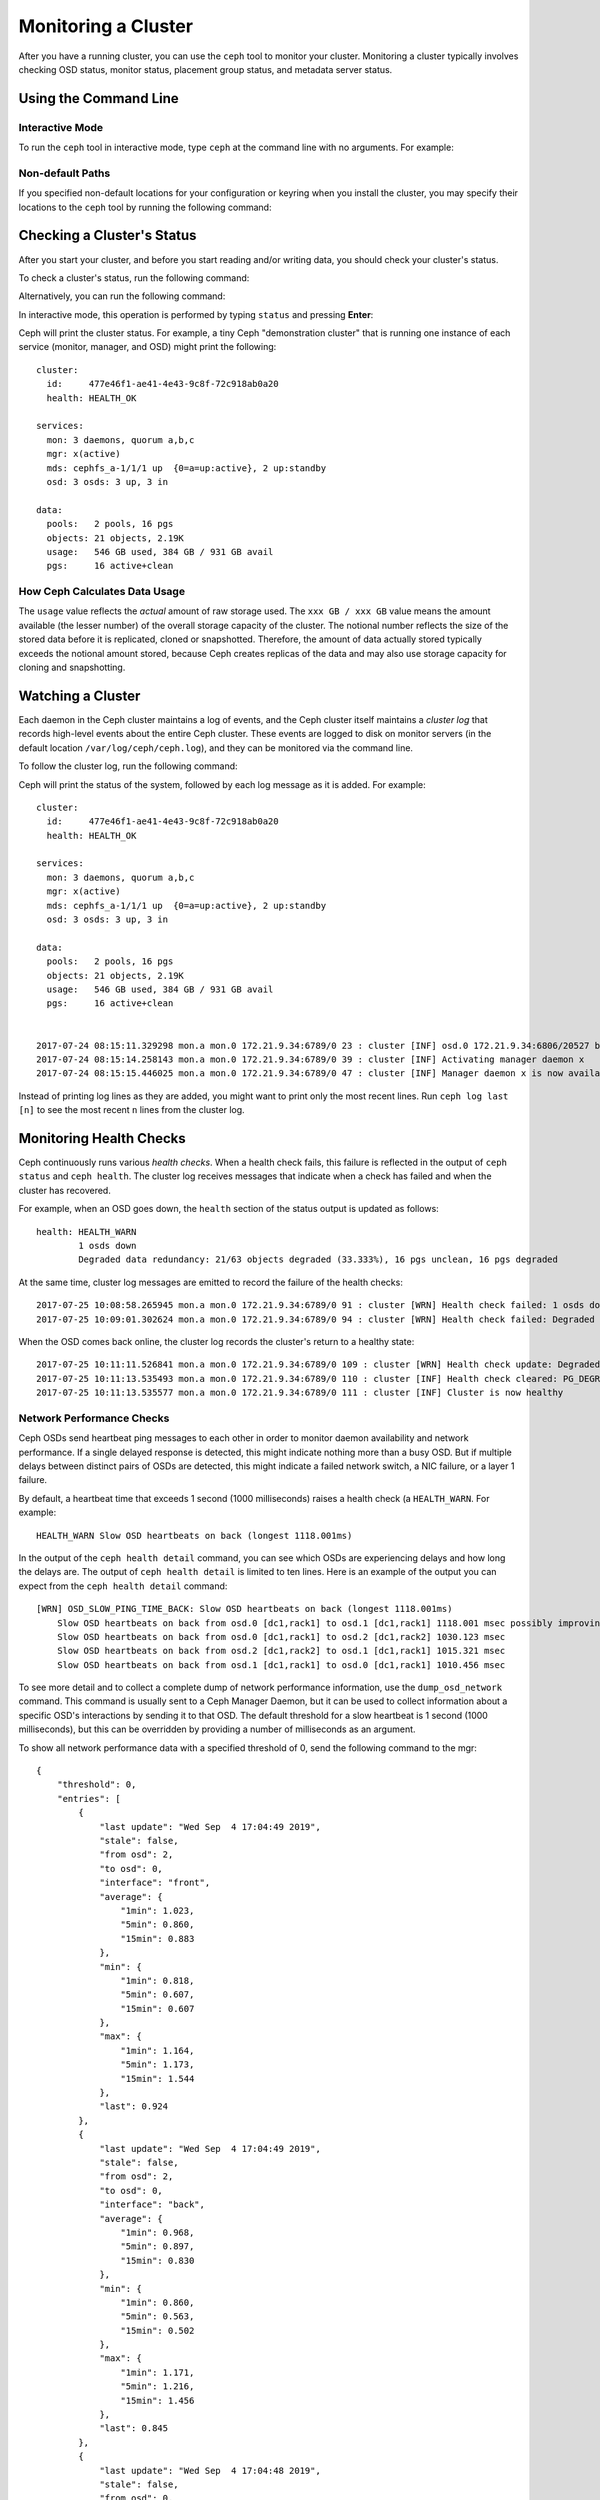 ======================
 Monitoring a Cluster
======================

After you have a running cluster, you can use the ``ceph`` tool to monitor your
cluster. Monitoring a cluster typically involves checking OSD status, monitor
status, placement group status, and metadata server status.

Using the Command Line
======================

Interactive Mode
----------------

To run the ``ceph`` tool in interactive mode, type ``ceph`` at the command line
with no arguments. For example:

.. prompt:: bash #

    ceph

.. prompt:: ceph>
    :prompts: ceph>

    health
    status
    quorum_status
    mon stat

Non-default Paths
-----------------

If you specified non-default locations for your configuration or keyring when
you install the cluster, you may specify their locations to the ``ceph`` tool
by running the following command:

.. prompt:: bash #

   ceph -c /path/to/conf -k /path/to/keyring health

Checking a Cluster's Status
===========================

After you start your cluster, and before you start reading and/or writing data,
you should check your cluster's status.

To check a cluster's status, run the following command:

.. prompt:: bash #

   ceph status

Alternatively, you can run the following command:

.. prompt:: bash #

   ceph -s

In interactive mode, this operation is performed by typing ``status`` and
pressing **Enter**:

.. prompt:: ceph>
    :prompts: ceph>

    status

Ceph will print the cluster status. For example, a tiny Ceph "demonstration
cluster" that is running one instance of each service (monitor, manager, and
OSD) might print the following:

::

  cluster:
    id:     477e46f1-ae41-4e43-9c8f-72c918ab0a20
    health: HEALTH_OK

  services:
    mon: 3 daemons, quorum a,b,c
    mgr: x(active)
    mds: cephfs_a-1/1/1 up  {0=a=up:active}, 2 up:standby
    osd: 3 osds: 3 up, 3 in

  data:
    pools:   2 pools, 16 pgs
    objects: 21 objects, 2.19K
    usage:   546 GB used, 384 GB / 931 GB avail
    pgs:     16 active+clean


How Ceph Calculates Data Usage
------------------------------

The ``usage`` value reflects the *actual* amount of raw storage used. The ``xxx
GB / xxx GB`` value means the amount available (the lesser number) of the
overall storage capacity of the cluster. The notional number reflects the size
of the stored data before it is replicated, cloned or snapshotted. Therefore,
the amount of data actually stored typically exceeds the notional amount
stored, because Ceph creates replicas of the data and may also use storage
capacity for cloning and snapshotting.


Watching a Cluster
==================

Each daemon in the Ceph cluster maintains a log of events, and the Ceph cluster
itself maintains a *cluster log* that records high-level events about the
entire Ceph cluster. These events are logged to disk on monitor servers (in
the default location ``/var/log/ceph/ceph.log``), and they can be monitored via
the command line.

To follow the cluster log, run the following command:

.. prompt:: bash #

   ceph -w

Ceph will print the status of the system, followed by each log message as it is
added. For example:

::

  cluster:
    id:     477e46f1-ae41-4e43-9c8f-72c918ab0a20
    health: HEALTH_OK

  services:
    mon: 3 daemons, quorum a,b,c
    mgr: x(active)
    mds: cephfs_a-1/1/1 up  {0=a=up:active}, 2 up:standby
    osd: 3 osds: 3 up, 3 in

  data:
    pools:   2 pools, 16 pgs
    objects: 21 objects, 2.19K
    usage:   546 GB used, 384 GB / 931 GB avail
    pgs:     16 active+clean


  2017-07-24 08:15:11.329298 mon.a mon.0 172.21.9.34:6789/0 23 : cluster [INF] osd.0 172.21.9.34:6806/20527 boot
  2017-07-24 08:15:14.258143 mon.a mon.0 172.21.9.34:6789/0 39 : cluster [INF] Activating manager daemon x
  2017-07-24 08:15:15.446025 mon.a mon.0 172.21.9.34:6789/0 47 : cluster [INF] Manager daemon x is now available

Instead of printing log lines as they are added, you might want to print only
the most recent lines. Run ``ceph log last [n]`` to see the most recent ``n``
lines from the cluster log.

Monitoring Health Checks
========================

Ceph continuously runs various *health checks*. When
a health check fails, this failure is reflected in the output of ``ceph status`` and
``ceph health``. The cluster log receives messages that
indicate when a check has failed and when the cluster has recovered.

For example, when an OSD goes down, the ``health`` section of the status
output is updated as follows:

::

    health: HEALTH_WARN
            1 osds down
            Degraded data redundancy: 21/63 objects degraded (33.333%), 16 pgs unclean, 16 pgs degraded

At the same time, cluster log messages are emitted to record the failure of the
health checks:

::

    2017-07-25 10:08:58.265945 mon.a mon.0 172.21.9.34:6789/0 91 : cluster [WRN] Health check failed: 1 osds down (OSD_DOWN)
    2017-07-25 10:09:01.302624 mon.a mon.0 172.21.9.34:6789/0 94 : cluster [WRN] Health check failed: Degraded data redundancy: 21/63 objects degraded (33.333%), 16 pgs unclean, 16 pgs degraded (PG_DEGRADED)

When the OSD comes back online, the cluster log records the cluster's return
to a healthy state:

::

    2017-07-25 10:11:11.526841 mon.a mon.0 172.21.9.34:6789/0 109 : cluster [WRN] Health check update: Degraded data redundancy: 2 pgs unclean, 2 pgs degraded, 2 pgs undersized (PG_DEGRADED)
    2017-07-25 10:11:13.535493 mon.a mon.0 172.21.9.34:6789/0 110 : cluster [INF] Health check cleared: PG_DEGRADED (was: Degraded data redundancy: 2 pgs unclean, 2 pgs degraded, 2 pgs undersized)
    2017-07-25 10:11:13.535577 mon.a mon.0 172.21.9.34:6789/0 111 : cluster [INF] Cluster is now healthy

Network Performance Checks
--------------------------

Ceph OSDs send heartbeat ping messages to each other in order to monitor daemon
availability and network performance. If a single delayed response is detected,
this might indicate nothing more than a busy OSD. But if multiple delays
between distinct pairs of OSDs are detected, this might indicate a failed
network switch, a NIC failure, or a layer 1 failure.

By default, a heartbeat time that exceeds 1 second (1000 milliseconds) raises a
health check (a ``HEALTH_WARN``. For example:

::

    HEALTH_WARN Slow OSD heartbeats on back (longest 1118.001ms)

In the output of the ``ceph health detail`` command, you can see which OSDs are
experiencing delays and how long the delays are. The output of ``ceph health
detail`` is limited to ten lines. Here is an example of the output you can
expect from the ``ceph health detail`` command::

    [WRN] OSD_SLOW_PING_TIME_BACK: Slow OSD heartbeats on back (longest 1118.001ms)
        Slow OSD heartbeats on back from osd.0 [dc1,rack1] to osd.1 [dc1,rack1] 1118.001 msec possibly improving
        Slow OSD heartbeats on back from osd.0 [dc1,rack1] to osd.2 [dc1,rack2] 1030.123 msec
        Slow OSD heartbeats on back from osd.2 [dc1,rack2] to osd.1 [dc1,rack1] 1015.321 msec
        Slow OSD heartbeats on back from osd.1 [dc1,rack1] to osd.0 [dc1,rack1] 1010.456 msec

To see more detail and to collect a complete dump of network performance
information, use the ``dump_osd_network`` command. This command is usually sent
to a Ceph Manager Daemon, but it can be used to collect information about a
specific OSD's interactions by sending it to that OSD. The default threshold
for a slow heartbeat is 1 second (1000 milliseconds), but this can be
overridden by providing a number of milliseconds as an argument.

To show all network performance data with a specified threshold of 0, send the
following command to the mgr:

.. prompt:: bash #

   ceph daemon /var/run/ceph/ceph-mgr.x.asok dump_osd_network 0

::

    {
        "threshold": 0,
        "entries": [
            {
                "last update": "Wed Sep  4 17:04:49 2019",
                "stale": false,
                "from osd": 2,
                "to osd": 0,
                "interface": "front",
                "average": {
                    "1min": 1.023,
                    "5min": 0.860,
                    "15min": 0.883
                },
                "min": {
                    "1min": 0.818,
                    "5min": 0.607,
                    "15min": 0.607
                },
                "max": {
                    "1min": 1.164,
                    "5min": 1.173,
                    "15min": 1.544
                },
                "last": 0.924
            },
            {
                "last update": "Wed Sep  4 17:04:49 2019",
                "stale": false,
                "from osd": 2,
                "to osd": 0,
                "interface": "back",
                "average": {
                    "1min": 0.968,
                    "5min": 0.897,
                    "15min": 0.830
                },
                "min": {
                    "1min": 0.860,
                    "5min": 0.563,
                    "15min": 0.502
                },
                "max": {
                    "1min": 1.171,
                    "5min": 1.216,
                    "15min": 1.456
                },
                "last": 0.845
            },
            {
                "last update": "Wed Sep  4 17:04:48 2019",
                "stale": false,
                "from osd": 0,
                "to osd": 1,
                "interface": "front",
                "average": {
                    "1min": 0.965,
                    "5min": 0.811,
                    "15min": 0.850
                },
                "min": {
                    "1min": 0.650,
                    "5min": 0.488,
                    "15min": 0.466
                },
                "max": {
                    "1min": 1.252,
                    "5min": 1.252,
                    "15min": 1.362
                },
            "last": 0.791
        },
        ...



Muting Health Checks
--------------------

Health checks can be muted so that they have no effect on the overall
reported status of the cluster. For example, if the cluster has raised a
single health check and then you mute that health check, then the cluster will report a status of ``HEALTH_OK``.
To mute a specific health check, use the health check code that corresponds to that health check (see :ref:`health-checks`), and
run the following command:

.. prompt:: bash #

   ceph health mute <code>

For example, to mute an ``OSD_DOWN`` health check, run the following command:

.. prompt:: bash #

   ceph health mute OSD_DOWN

Mutes are reported as part of the short and long form of the ``ceph health`` command's output.
For example, in the above scenario, the cluster would report:

.. prompt:: bash #

   ceph health

::

   HEALTH_OK (muted: OSD_DOWN)

.. prompt:: bash #

   ceph health detail

::

   HEALTH_OK (muted: OSD_DOWN)
   (MUTED) OSD_DOWN 1 osds down
       osd.1 is down

A mute can be removed by running the following command:

.. prompt:: bash #

   ceph health unmute <code>

For example:

.. prompt:: bash #

   ceph health unmute OSD_DOWN

A "health mute" can have a TTL (**T**\ime **T**\o **L**\ive)
associated with it: this means that the mute will automatically expire
after a specified period of time. The TTL is specified as an optional
duration argument, as seen in the following examples:

.. prompt:: bash #

   ceph health mute OSD_DOWN 4h    # mute for 4 hours
   ceph health mute MON_DOWN 15m   # mute for 15 minutes

Normally, if a muted health check is resolved (for example, if the OSD that raised the ``OSD_DOWN`` health check
in the example above has come back up), the mute goes away. If the health check comes
back later, it will be reported in the usual way.

It is possible to make a health mute "sticky": this means that the mute will remain even if the
health check clears. For example, to make a health mute "sticky", you might run the following command:

.. prompt:: bash #

   ceph health mute OSD_DOWN 1h --sticky   # ignore any/all down OSDs for next hour

Most health mutes disappear if the unhealthy condition that triggered the health check gets worse.
For example, suppose that there is one OSD down and the health check is muted. In that case, if
one or more additional OSDs go down, then the health mute disappears. This behavior occurs in any health check with a threshold value.


Checking a Cluster's Usage Stats
================================

To check a cluster's data usage and data distribution among pools, use the
``df`` command. This option is similar to Linux's ``df`` command. Run the
following command:

.. prompt:: bash #

   ceph df

The output of ``ceph df`` resembles the following::

   --- RAW STORAGE ---
   CLASS     SIZE    AVAIL     USED  RAW USED  %RAW USED
   hdd    5.4 PiB  1.2 PiB  4.3 PiB   4.3 PiB      78.58
   ssd     22 TiB   19 TiB  2.7 TiB   2.7 TiB      12.36
   TOTAL  5.5 PiB  1.2 PiB  4.3 PiB   4.3 PiB      78.32

   --- POOLS ---
   POOL                         ID   PGS   STORED  OBJECTS     USED  %USED  MAX AVAIL
   .mgr                         11     1  558 MiB      141  1.6 GiB      0    5.8 TiB
   cephfs_meta                  13  1024  166 GiB   14.59M  499 GiB   2.74    5.8 TiB
   cephfs_data                  14  1024      0 B    1.17G      0 B      0    5.8 TiB
   cephfsECvol                  19  2048  2.8 PiB    1.81G  3.5 PiB  83.79    561 TiB
   .nfs                         20    32  9.7 KiB       61  118 KiB      0    5.8 TiB
   testbench                    71    32   12 GiB    3.14k   37 GiB      0    234 TiB
   default.rgw.buckets.data     76  2048  482 TiB  132.09M  643 TiB  47.85    526 TiB
   .rgw.root                    97     1  1.4 KiB        4   48 KiB      0    5.8 TiB
   default.rgw.log              98   256  3.6 KiB      209  408 KiB      0    5.8 TiB
   default.rgw.control          99     1      0 B        8      0 B      0    5.8 TiB
   default.rgw.meta            100   128  3.8 KiB       20  194 KiB      0    5.8 TiB
   default.rgw.buckets.index   101   256  4.2 MiB       33   13 MiB      0    5.8 TiB
   default.rgw.buckets.non-ec  102   128  5.6 MiB       13   17 MiB      0    5.8 TiB
   kubedata                    104   256   63 GiB   17.65k  188 GiB   0.03    234 TiB
   kubemeta                    105   256  241 MiB      166  724 MiB      0    5.8 TiB

- **CLASS:** Statistics for each CRUSH device class present, for example, ``ssd`` and ``hdd``.
- **SIZE:** The amount of storage capacity managed by the cluster.
- **AVAIL:** The amount of free space available in the cluster.
- **USED:** The amount of raw storage consumed by user data (excluding
  BlueStore's database).
- **RAW USED:** The amount of raw storage consumed by user data, internal
  overhead, and reserved capacity.
- **%RAW USED:** The percentage of raw storage used. Watch this number in
  conjunction with ``backfillfull ratio`` and ``near full ratio`` to be forewarned when
  your cluster approaches the fullness thresholds. See :ref:`storage-capacity`.

Additional information may be displayed by invoking as below:

.. prompt:: bash #

   ceph df detail

The output now resembles the below example::

   --- RAW STORAGE ---
   CLASS     SIZE    AVAIL     USED  RAW USED  %RAW USED
   hdd    5.4 PiB  1.2 PiB  4.3 PiB   4.3 PiB      78.58
   ssd     22 TiB   19 TiB  2.7 TiB   2.7 TiB      12.36
   TOTAL  5.5 PiB  1.2 PiB  4.3 PiB   4.3 PiB      78.32

   --- POOLS ---
   POOL                         ID   PGS   STORED   (DATA)   (OMAP)  OBJECTS     USED   (DATA)   (OMAP)  %USED  MAX AVAIL  QUOTA OBJECTS  QUOTA BYTES  DIRTY  USED COMPR  UNDER COMPR
   .mgr                         11     1  558 MiB  558 MiB      0 B      141  1.6 GiB  1.6 GiB      0 B      0    5.8 TiB            N/A          N/A    N/A         0 B          0 B
   cephfs_meta                  13  1024  166 GiB  206 MiB  166 GiB   14.59M  499 GiB  618 MiB  498 GiB   2.74    5.8 TiB            N/A          N/A    N/A         0 B          0 B
   cephfs_data                  14  1024      0 B      0 B      0 B    1.17G      0 B      0 B      0 B      0    5.8 TiB            N/A          N/A    N/A         0 B          0 B
   cephfsECvol                  19  2048  2.8 PiB  2.8 PiB   17 KiB    1.81G  3.5 PiB  3.5 PiB   21 KiB  83.79    561 TiB            N/A          N/A    N/A         0 B          0 B
   .nfs                         20    32  9.7 KiB  2.2 KiB  7.5 KiB       61  118 KiB   96 KiB   22 KiB      0    5.8 TiB            N/A          N/A    N/A         0 B          0 B
   testbench                    71    32   12 GiB   12 GiB  2.3 KiB    3.14k   37 GiB   37 GiB  6.9 KiB      0    234 TiB            N/A          N/A    N/A         0 B          0 B
   default.rgw.buckets.data     76  2048  482 TiB  482 TiB      0 B  132.09M  643 TiB  643 TiB      0 B  47.85    526 TiB            N/A          N/A    N/A     312 MiB      623 MiB
   .rgw.root                    97     1  1.4 KiB  1.4 KiB      0 B        4   48 KiB   48 KiB      0 B      0    5.8 TiB            N/A          N/A    N/A         0 B          0 B
   default.rgw.log              98   256  3.6 KiB  3.6 KiB      0 B      209  408 KiB  408 KiB      0 B      0    5.8 TiB            N/A          N/A    N/A         0 B          0 B
   default.rgw.control          99     1      0 B      0 B      0 B        8      0 B      0 B      0 B      0    5.8 TiB            N/A          N/A    N/A         0 B          0 B
   default.rgw.meta            100   128  3.8 KiB  3.2 KiB    671 B       20  194 KiB  192 KiB  2.0 KiB      0    5.8 TiB            N/A          N/A    N/A         0 B          0 B
   default.rgw.buckets.index   101   256  4.2 MiB      0 B  4.2 MiB       33   13 MiB      0 B   13 MiB      0    5.8 TiB            N/A          N/A    N/A         0 B          0 B
   default.rgw.buckets.non-ec  102   128  5.6 MiB      0 B  5.6 MiB       13   17 MiB      0 B   17 MiB      0    5.8 TiB            N/A          N/A    N/A         0 B          0 B
   kubedata                    104   256   63 GiB   63 GiB      0 B   17.65k  188 GiB  188 GiB      0 B   0.03    234 TiB            N/A       20 TiB    N/A         0 B          0 B
   kubemeta                    105   256  241 MiB  241 MiB  278 KiB      166  723 MiB  722 MiB  833 KiB      0    5.8 TiB            N/A          N/A    N/A         0 B          0 B



**POOLS:**

The POOLS section of the output provides a list of pools and the *notional*
usage of each pool. This section of the output **DOES NOT** reflect replicas,
clones, or snapshots. For example, if you store an object with 1 MB of data,
then the notional usage will be 1 MB, but the actual usage might be 2 MB or more
depending on the number of replicas, clones, and snapshots.

- **ID:** The number of the specific node within the pool.
- **STORED:** The actual amount of data that the user has stored in a pool.
  This is similar to the USED column in earlier versions of Ceph, but the
  calculations (for BlueStore!) are more precise (in that gaps are properly
  handled).

  - **(DATA):** Usage for RBD (RADOS Block Device), CephFS file data, and RGW
    (RADOS Gateway) object data.
  - **(OMAP):** Key-value pairs. Used primarily by CephFS and RGW (RADOS
    Gateway) for metadata storage.

- **OBJECTS:** The notional number of objects stored per pool (that is, the
  number of objects other than replicas, clones, or snapshots).
- **USED:** The space allocated for a pool over all OSDs. This includes space
  for replication, space for allocation granularity, and space for the overhead
  associated with erasure-coding. Compression savings and object-content gaps
  are also taken into account. However, BlueStore's database is not included in
  the amount reported under USED.

  - **(DATA):** Object usage for RBD (RADOS Block Device), CephFS file data,
    and RGW (RADOS Gateway) object data.
  - **(OMAP):** Object key-value pairs. Used primarily by CephFS and RGW (RADOS
    Gateway) for metadata storage.

- **%USED:** The notional percentage of storage used per pool.
- **MAX AVAIL:** An estimate of the notional amount of data that can be written
  to this pool.
- **QUOTA OBJECTS:** The number of quota objects.
- **QUOTA BYTES:** The number of bytes in the quota objects.
- **DIRTY:** The number of objects in the cache pool that have been written to
  the cache pool but have not yet been flushed to the base pool. This field is
  available only when cache tiering is in use.
- **USED COMPR:** The amount of space allocated for compressed data. This
  includes compressed data in addition to all of the space required for
  replication, allocation granularity, and erasure- coding overhead.
- **UNDER COMPR:** The amount of data that has passed through compression
  (summed over all replicas) and that is worth storing in a compressed form.


.. note:: The numbers in the POOLS section are notional. They do not include
   the number of replicas, clones, or snapshots. As a result, the sum of the
   USED and %USED amounts in the POOLS section of the output will not be equal
   to the sum of the USED and %USED amounts in the RAW section of the output.

.. note:: The MAX AVAIL value is a complicated function of the replication or
   the kind of erasure coding used, the CRUSH rule that maps storage to
   devices, the utilization of those devices, and the configured
   ``mon_osd_full_ratio`` setting.


Checking OSD Status
===================

To check if OSDs are ``up`` and ``in``, run the
following command:

.. prompt:: bash #

  ceph osd stat

Alternatively, you can run the following command:

.. prompt:: bash #

  ceph osd dump

To view OSDs according to their position in the CRUSH map, run the following
command:

.. prompt:: bash #

   ceph osd tree

To print out a CRUSH tree that displays a host, its OSDs, whether the OSDs are
``up``, and the weight of the OSDs, run the following command:

::

   #ID CLASS WEIGHT  TYPE NAME             STATUS REWEIGHT PRI-AFF
    -1       3.00000 pool default
    -3       3.00000 rack mainrack
    -2       3.00000 host osd-host
     0   ssd 1.00000         osd.0             up  1.00000 1.00000
     1   ssd 1.00000         osd.1             up  1.00000 1.00000
     2   ssd 1.00000         osd.2             up  1.00000 1.00000

See :ref:`rados_operations_monitoring_osd_pg`.

Checking Monitor Status
=======================

If your cluster has multiple monitors, then you need to perform certain
"monitor status" checks. After starting the cluster and before reading or
writing data, you should check quorum status. A quorum must be present when
multiple monitors are running to ensure proper functioning of your Ceph
cluster. Check monitor status regularly in order to ensure that all of the
monitors are running.

.. _display-mon-map:

To display the monitor map, run the following command:

.. prompt:: bash #

   ceph mon stat

Alternatively, you can run the following command:

.. prompt:: bash #

   ceph mon dump

To check the quorum status for the monitor cluster, run the following command:

.. prompt:: bash #

   ceph quorum_status

Ceph returns the quorum status. For example, a Ceph cluster that consists of
three monitors might return the following:

.. code-block:: json

    { "election_epoch": 10,
      "quorum": [
            0,
            1,
            2],
      "quorum_names": [
        "a",
        "b",
        "c"],
      "quorum_leader_name": "a",
      "monmap": { "epoch": 1,
          "fsid": "444b489c-4f16-4b75-83f0-cb8097468898",
          "modified": "2011-12-12 13:28:27.505520",
          "created": "2011-12-12 13:28:27.505520",
          "features": {"persistent": [
                "kraken",
                "luminous",
                "mimic"],
        "optional": []
          },
          "mons": [
                { "rank": 0,
                  "name": "a",
                  "addr": "127.0.0.1:6789/0",
              "public_addr": "127.0.0.1:6789/0"},
                { "rank": 1,
                  "name": "b",
                  "addr": "127.0.0.1:6790/0",
              "public_addr": "127.0.0.1:6790/0"},
                { "rank": 2,
                  "name": "c",
                  "addr": "127.0.0.1:6791/0",
              "public_addr": "127.0.0.1:6791/0"}
               ]
      }
    }

Checking MDS Status
===================

Metadata servers provide metadata services for CephFS. Metadata servers have
two sets of states: ``up | down`` and ``active | inactive``. To check if your
metadata servers are ``up`` and ``active``, run the following command:

.. prompt:: bash #

   ceph mds stat

To display details of the metadata servers, run the following command:

.. prompt:: bash #

   ceph fs dump


Checking Placement Group States
===============================

Placement groups (PGs) map objects to OSDs. PGs are monitored in order to
ensure that they are ``active`` and ``clean``.
See :ref:`rados_operations_monitoring_osd_pg`.

.. _rados-monitoring-using-admin-socket:

Using the Admin Socket
======================

The Ceph admin socket allows you to query a daemon via a socket interface. By
default, Ceph sockets reside under ``/var/run/ceph``. To access a daemon via
the admin socket, log in to the host that is running the daemon and run one of
the two following commands:

.. prompt:: bash #

   ceph daemon {daemon-name}
   ceph daemon {path-to-socket-file}

For example, the following commands are equivalent to each other:

.. prompt:: bash #

   ceph daemon osd.0 foo
   ceph daemon /var/run/ceph/ceph-osd.0.asok foo

There are two methods of running admin socket commands: (1)
using ``ceph daemon`` as described above, which bypasses
the monitor and assumes a direct login to the daemon's host,
and (2) using the ``ceph tell {daemon-type}.{id}`` command,
which is relayed by monitors and does not require access
to the daemon's host.

Use the ``raise`` command to send a signal to a daemon, as if by running ``kill -X {daemon.pid}``.
When run via ``ceph tell`` it allows signalling a daemon without access to its host:

.. prompt:: bash #

   ceph daemon {daemon-name} raise HUP
   ceph tell {daemon-type}.{id} raise -9

To view the available admin-socket commands, run the following command:

.. prompt:: bash #

   ceph daemon {daemon-name} help

Admin-socket commands enable you to view and set your configuration at runtime.
For more on viewing your configuration,
see :ref:`configuring_ceph_runtime_view`.

Messenger Status
=================

Ceph daemons and librados clients support an admin socket command
``messenger dump`` that surfaces a snapshot of runtime information
about connections, sockets, bound addresses, and kernel TCP stats (via
tcp(7) TCP_INFO).

.. note:: The queried messenger needs to lock the connection data
  structures for the time it takes to create the snapshot. This lock's
  duration is in the order of tens of milliseconds. This might
  interfere with normal operation. Use the ``dumpcontents`` argument
  to limit data structures dumped.

Examples
---------

When a command is issued without specifying a messenger to dump, the
list of available messengers is returned:

.. prompt:: bash #

   ceph tell osd.0 messenger dump

.. code-block:: json

 {
    "messengers": [
        "client",
        "cluster",
        "hb_back_client",
        "hb_back_server",
        "hb_front_client",
        "hb_front_server",
        "ms_objecter",
        "temp_mon_client"
    ]
  }

The ``client`` and ``cluster`` messengers correspond to the configured
client / cluster network (see :doc:`/rados/configuration/network-config-ref`). Messengers
with ``hb_`` prefix are part of the heartbeat system.

List all current connections on the client messenger:

.. code-block:: bash

        ceph tell osd.0 messenger dump client \
            | jq -r '.messenger.connections[].async_connection |
                [.conn_id, .socket_fd, .worker_id,
                    if .status.connected then "connected" else "disconnected" end,
                    .state,
                    "\(.peer.type).\(.peer.entity_name.id).\(.peer.id)",
                    .protocol.v2.con_mode, .protocol.v2.crypto.rx, .protocol.v2.compression.rx] |
                @tsv'

::

  249     102     0       connected       STATE_CONNECTION_ESTABLISHED    client.admin.6407       crc     PLAIN   UNCOMPRESSED
  242     99      1       connected       STATE_CONNECTION_ESTABLISHED    client.rgw.8000.4473    crc     PLAIN   UNCOMPRESSED
  248     89      1       connected       STATE_CONNECTION_ESTABLISHED    mgr..-1 secure  AES-128-GCM     UNCOMPRESSED
  32      101     2       connected       STATE_CONNECTION_ESTABLISHED    client.rgw.8000.4483    crc     PLAIN   UNCOMPRESSED
  3       86      2       connected       STATE_CONNECTION_ESTABLISHED    mon..-1 secure  AES-128-GCM     UNCOMPRESSED
  244     102     0       connected       STATE_CONNECTION_ESTABLISHED    client.admin.6383       crc     PLAIN   UNCOMPRESSED


Print active connections and their TCP round trip time and retransmission counters:

.. code-block:: bash

        ceph tell osd.0 messenger dump client --tcp-info \
            | jq -r '.messenger.connections[].async_connection |
                select(.status.connected) |
                select(.peer.type != "client") |
                [.conn_id, .socket_fd, .worker_id,
                    "\(.peer.type).\(.peer.global_id)",
                    .tcp_info.tcpi_rtt_us, .tcp_info.tcpi_rttvar_us, .tcp_info.tcpi_total_retrans] |
                @tsv'

::

    248     89      1       mgr.0   863     1677    0
    3       86      2       mon.0   230     278     0

.. _data_availability_score:

Tracking Data Availability Score of a Cluster
=============================================

Ceph internally tracks the data availability of each pool in a cluster.
To check the data availability score of each pool in a cluster,
the following command can be invoked:


.. prompt:: bash #

   ceph osd pool availability-status

Example output:

::

   POOL         UPTIME  DOWNTIME  NUMFAILURES  MTBF  MTTR  SCORE     AVAILABLE
   rbd             2m     21s           1        2m   21s  0.888889     1
   .mgr             86s     0s          0        0s   0s        1       1
   cephfs.a.meta    77s     0s          0        0s   0s        1       1
   cephfs.a.data    76s     0s          0        0s   0s        1       1

The time values above are rounded for readability. To see the exact second
values, use the option ``--format`` with ``json`` or ``json-pretty`` value.

A pool is considered ``unavailable`` when at least one PG in the pool
becomes inactive or there is at least one unfound object in the pool.
Otherwise the pool is considered ``available``. Depending on the
current and previous state of the pool we update ``uptime`` and
``downtime`` values:

================ =============== =============== =================
 Previous State   Current State   Uptime Update   Downtime Update
================ =============== =============== =================
 Available        Available       +diff time      no update
 Available        Unavailable     +diff time      no update
 Unavailable      Available       +diff time      no update
 Unavailable      Unavailable     no update       +diff time
================ =============== =============== =================

From the updated ``uptime`` and ``downtime`` values, we calculate
the Mean Time Between Failures (MTBF) and Mean Time To Recover (MTTR)
for each pool. The availability score is then calculated by finding
the ratio of MTBF to the total time.

The score is updated every one second. Transient changes to pools that
occur and are reverted between successive updates will not be captured.
It is possible to configure this interval with a command of the following
form:

.. prompt:: bash #

   ceph config set mon pool_availability_update_interval 2

This will set the update interval to two seconds. Please note that
it is not possible to set this interval less than the config value set
for ``paxos_propose_interval``.


This feature is on by default. To turn the feature off, e.g. - for an expected
downtime, the ``enable_availability_tracking`` config option can be set to ``false``.

.. prompt:: bash #

   ceph config set mon enable_availability_tracking false

While the feature is turned off, the last calculated score will be preserved. The
score will again start updating once the feature is turned on again.

It's also possible to clear the data availability score for a specific
pool if needed with a command of the following form:

.. prompt:: bash #

   ceph osd pool clear-availability-status <pool-name>

.. note:: Clearing a score is not allowed if the feature itself is disabled.
